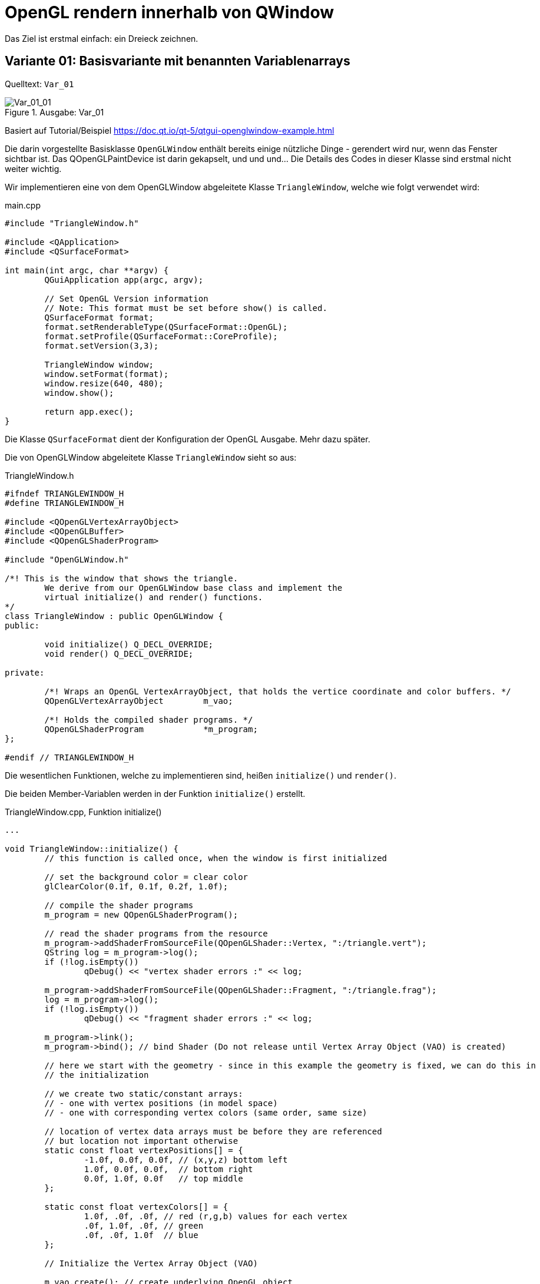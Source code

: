 :imagesdir: ./images
= OpenGL rendern innerhalb von QWindow

Das Ziel ist erstmal einfach: ein Dreieck zeichnen.

== Variante 01: Basisvariante mit benannten Variablenarrays

Quelltext: `Var_01`

.Ausgabe: Var_01
image::Var_01_01.png[Var_01_01]

Basiert auf Tutorial/Beispiel https://doc.qt.io/qt-5/qtgui-openglwindow-example.html

Die darin vorgestellte Basisklasse `OpenGLWindow` enthält bereits einige nützliche Dinge - gerendert wird nur, wenn das Fenster sichtbar ist. Das QOpenGLPaintDevice ist darin gekapselt, und und und... Die Details des Codes in dieser Klasse sind erstmal nicht weiter wichtig.

Wir implementieren eine von dem OpenGLWindow abgeleitete Klasse `TriangleWindow`, welche wie folgt verwendet wird:

.main.cpp
[source,c++]
----
#include "TriangleWindow.h"

#include <QApplication>
#include <QSurfaceFormat>

int main(int argc, char **argv) {
	QGuiApplication app(argc, argv);

	// Set OpenGL Version information
	// Note: This format must be set before show() is called.
	QSurfaceFormat format;
	format.setRenderableType(QSurfaceFormat::OpenGL);
	format.setProfile(QSurfaceFormat::CoreProfile);
	format.setVersion(3,3);

	TriangleWindow window;
	window.setFormat(format);
	window.resize(640, 480);
	window.show();

	return app.exec();
}
----

Die Klasse `QSurfaceFormat` dient der Konfiguration der OpenGL Ausgabe. Mehr dazu später.

Die von OpenGLWindow abgeleitete Klasse `TriangleWindow` sieht so aus:

.TriangleWindow.h
[source,c++]
----
#ifndef TRIANGLEWINDOW_H
#define TRIANGLEWINDOW_H

#include <QOpenGLVertexArrayObject>
#include <QOpenGLBuffer>
#include <QOpenGLShaderProgram>

#include "OpenGLWindow.h"

/*! This is the window that shows the triangle.
	We derive from our OpenGLWindow base class and implement the
	virtual initialize() and render() functions.
*/
class TriangleWindow : public OpenGLWindow {
public:

	void initialize() Q_DECL_OVERRIDE;
	void render() Q_DECL_OVERRIDE;

private:

	/*! Wraps an OpenGL VertexArrayObject, that holds the vertice coordinate and color buffers. */
	QOpenGLVertexArrayObject	m_vao;

	/*! Holds the compiled shader programs. */
	QOpenGLShaderProgram		*m_program;
};

#endif // TRIANGLEWINDOW_H
----

Die wesentlichen Funktionen, welche zu implementieren sind, heißen `initialize()` und `render()`.

Die beiden Member-Variablen werden in der Funktion `initialize()` erstellt.

.TriangleWindow.cpp, Funktion initialize()
[source,c++]
----
...

void TriangleWindow::initialize() {
	// this function is called once, when the window is first initialized

	// set the background color = clear color
	glClearColor(0.1f, 0.1f, 0.2f, 1.0f);

	// compile the shader programs
	m_program = new QOpenGLShaderProgram();

	// read the shader programs from the resource
	m_program->addShaderFromSourceFile(QOpenGLShader::Vertex, ":/triangle.vert");
	QString log = m_program->log();
	if (!log.isEmpty())
		qDebug() << "vertex shader errors :" << log;

	m_program->addShaderFromSourceFile(QOpenGLShader::Fragment, ":/triangle.frag");
	log = m_program->log();
	if (!log.isEmpty())
		qDebug() << "fragment shader errors :" << log;

	m_program->link();
	m_program->bind(); // bind Shader (Do not release until Vertex Array Object (VAO) is created)

	// here we start with the geometry - since in this example the geometry is fixed, we can do this in
	// the initialization

	// we create two static/constant arrays:
	// - one with vertex positions (in model space)
	// - one with corresponding vertex colors (same order, same size)

	// location of vertex data arrays must be before they are referenced
	// but location not important otherwise
	static const float vertexPositions[] = {
		-1.0f, 0.0f, 0.0f, // (x,y,z) bottom left
		1.0f, 0.0f, 0.0f,  // bottom right
		0.0f, 1.0f, 0.0f   // top middle
	};

	static const float vertexColors[] = {
		1.0f, .0f, .0f, // red (r,g,b) values for each vertex
		.0f, 1.0f, .0f, // green
		.0f, .0f, 1.0f  // blue
	};

	// Initialize the Vertex Array Object (VAO)

	m_vao.create(); // create underlying OpenGL object
	m_vao.bind(); // sets the Vertex Array Object current to the OpenGL context so we can write attributes to it

	// create a new buffer for the vertices
	QOpenGLBuffer positionBuffer(QOpenGLBuffer::VertexBuffer);
	positionBuffer.create(); // again, create underlying OpenGL object
	positionBuffer.setUsagePattern(QOpenGLBuffer::StaticDraw); // data won't change - only set once, used many times

	positionBuffer.bind(); // set it active in the context, so that we can write to it
	positionBuffer.allocate(vertexPositions, 9 * sizeof(float)); // set the buffer - first pointer to buffer, then size = 3 x 3 floats

	m_program->enableAttributeArray("position");
	// This call labels an attribute "position" that points to the memory slot from the last buffer allocate().
	// By this name it will be accessible in the shader programs (input value).
	m_program->setAttributeBuffer("position", GL_FLOAT, 0, 3);
	// This maps the data we have set in the buffer to the "position" attribute.
	// 0 - offset - means the "position" data starts at the begin of the memory array
	// 3 - stride - means that each position-tuple has the size of 3 floats (those are the 3 coordinates,
	//              a tuple-stride is comparible to a record size)


	// another buffer, now for the colors
	QOpenGLBuffer colorBuffer(QOpenGLBuffer::VertexBuffer);
	colorBuffer.create(); // as above
	colorBuffer.setUsagePattern(QOpenGLBuffer::StaticDraw); // as above
	colorBuffer.bind(); // as above
	colorBuffer.allocate(vertexColors, 9 * sizeof(float)); // now we pass the pointer to the color array
	m_program->enableAttributeArray("color");
	// This call labels an attribute "color" that points to the memory slot from the last buffer allocate().
	// The "color" attribute is an input to our vertex shader.
	m_program->setAttributeBuffer("color", GL_FLOAT, 0, 3); // as above: offset=0, stride=3

	// Release (unbind) all
	positionBuffer.release();
	colorBuffer.release();
	m_vao.release();
	m_program->release();
}
----

Die wichtigsten Dinge:
* das Shaderprogramm (bestehend aus Vertex- und Fragmentationshader) muss erstellt werden.
* Buffer für die Koordinaten und Farben müssen erstellt werden.

Wichtig zum Verständnis: Erläuterung zum Vertex- und Fragmentation Shader lesen in http://duriansoftware.com/joe/An-intro-to-modern-OpenGL.-Table-of-Contents.html.

Grundsätzlich: Der Vertexshader beschreibt, wie die Werte an einem Vertex berechnet werden. Die Grafikkarte berechnet für die einzelnen Pixel im Rasterizer dann _interpolierte Werte_, weswegen dann jeweils pixelspezifische interpolierte Farbwerte im Fragmentation-Shader landen (vai fragColor im Fragmentation Shader).

.triangle.vert, Vertex Shader Programm
[source,c]
----
#version 140

// GLSL version 1.4
// vertex shader

in vec3 position;   // input:  attribute named 'position' with 3 elements per vertex
in vec3 color;      // input:  attribute named 'color' with 3 elements (=rgb) per vertex
out vec4 fragColor; // output: computed fragmentation color

void main() {
  // Note: you must not use tab characters for indentation!
  fragColor = vec4(color, 1.0);
  gl_Position = vec4(position, 1.0);
}
----
Die Eingangsparameter `position` und `color` müssen entsprechend im Eingangsdatenpuffer benannt werden (siehe `enableAttributeArray()` im Quelltext oben).

Auch wichtig: im Shaderprogramm sind keine Tab-Zeichen erlaubt.

.triangle.frag, Fragmentation Shader Programm
[source,c]
----
#version 140

// GLSL version 1.4
// fragmentation shader

in vec4 fragColor;    // input: fragColor (bereits interpolierter rgb-Wert)
out vec4 finalcolor;  // output: finalColor (fertiger Farbwert als rgb-Wert)

void main() {
  // Note: you must not use tab characters for indentation!
  finalcolor = fragColor;
}
----

Die Shaderprogramme (immer zwei) werden bei jedem Programmlauf kompiliert. Es ist sinnvoll, diese in Form von qrc-Resourcen vorzuhalten, und zu laden (anstatt im Quelltext als C-Zeichenkettenkonstanten zu definieren).

Hinweis: `StaticDraw` --> siehe Erläuterung auf http://duriansoftware.com/joe/An-intro-to-modern-OpenGL.-Chapter-2.1:-Buffers-and-Textures.html



.TriangleWindow.cpp, Funktion render()
[source,c++]
----
void TriangleWindow::render() {
	// this function is called for every frame to be rendered on screen
	const qreal retinaScale = devicePixelRatio();
	glViewport(0, 0, width() * retinaScale, height() * retinaScale);

	// clear the background color
	glClear(GL_COLOR_BUFFER_BIT);

	// render using our shader
	m_program->bind();
	// set the geometry ("position" and "color" arrays)
	m_vao.bind();
	// now draw the triangles:
	// - GL_TRIANGLES - draw individual triangles
	// - 0 index of first triangle to draw
	// - 3 number of vertices to process
	glDrawArrays(GL_TRIANGLES, 0, 3);
	// release vertices again
	m_vao.release();
	m_program->release();
}

----
Erläuterung siehe Tutorial https://steventaitinger.wordpress.com/2015/11/24/part-1-modern-opengl-using-qt-5-5-tutorial

== Variante 02: Überarbeitete Basisvariante mit Vertex-Objekten und index-basierten Shader-Variablen-Arrays

Quelltext: `Var_02`

Wichtigste Änderungen gegenüber Var 1:

- Einführung der Klasse Vertex, Datenspeicher für 6 __floats__ (=6*4=24 Bytes), die ersten 3 (innerhalb einer QVector3D-Klasse) für die Position, die letzten 3 (auch im QVector3D) für die RGB-Farbe
- Dadurch nur ein Datenarray `sg_vertices` für das Dreieck: 3*Vertex = 3*24 Bytes = 72 Bytes; die Verwendung eines einzigen Arrays ist hier zwar bequem, aber nicht zwingend die beste Wahl für alle Anwendungsfälle. Wichtig ist beim Aufruf von `setAttributeBuffer()`, dass er sich immer auf den Puffer mit  dem letzten `allocate()`-Aufruf bezieht (siehe dafür auch Var_01).
- Shaderprogramm-Code gekürzt (Fehlerprüfung raus)
- Nur ein Datenpuffer für Position und Farben:

[source,c++]
----
// Create Buffer (Do not release until VAO is created)
m_vertexDataBuffer.create();
m_vertexDataBuffer.bind();
m_vertexDataBuffer.setUsagePattern(QOpenGLBuffer::StaticDraw);
int vertexArrayMemSize = sizeof(sg_vertexes); // = 72 Bytes
m_vertexDataBuffer.allocate(sg_vertexes, vertexArrayMemSize);
----

- Variablenarrays werden index-basiert angesprochen:

[source,c++]
----
// tell shader program we have two data arrays to be used as input to the shaders
m_program->enableAttributeArray(0); // array with index/id 0
m_program->enableAttributeArray(1); // array with index/id 1
// index 0 = position
m_program->setAttributeBuffer(0, GL_FLOAT, Vertex::positionOffset(), Vertex::PositionTupleSize, Vertex::stride());
// index 0 = color
m_program->setAttributeBuffer(1, GL_FLOAT, Vertex::colorOffset(), Vertex::ColorTupleSize, Vertex::stride());
----
im Vertex-Shaderprogramm werden diese wie folgt identifiziert:

[source,c]
----
#version 330

// GLSL version 3.3
// vertex shader

layout(location = 0) in vec3 position; // input:  attribute with index '0' with 3 elements per vertex
layout(location = 1) in vec3 color;    // input:  attribute with index '1' with 3 elements (=rgb) per vertex
out vec4 fragColor;                    // output: computed fragmentation color

void main() {
  // Note: you must not use tab characters for indentation!
  gl_Position = vec4(position, 1.0);
  fragColor = vec4(color, 1.0);
}
----
(ÜBUNG: mal `layout(location = x)` ändern und 1 mit 0 vertauschen)

- es wird noch eine kurze OpenGL Info beim Start ausgegeben

== Variante 02widget: Einbettung des OpenGLWindow in eine Widgets-Anwendung

Das OpenGLWindow (abgeleitet von QWindow) verwendet die Fenster der Windowmanagers direkt und zeichnet so sehr effizient direkt auf den Bildschirm. Allerdings kann es nicht direkt in eine klassische Framebuffer-gepufferte Widgetsanwendung eingebettet werden. Dafür ist ein Widget-Container notwendig. 

Ergebnis:

.OpenGLWindow eingebettet in einen QDialog
image::Var_02widget.png[]

Quelltext: `Var_02widget`

.Einbettung des TriangleWidgets in das vertikale Layout eines Dialogs
[source,c++]
----
Dialog::Dialog(QWidget *parent) :
	QDialog(parent),
	ui(new Ui::Dialog)
{
	ui->setupUi(this);

	// Set OpenGL Version information
	// Note: This format must be set before show() is called.
	QSurfaceFormat format;
	format.setRenderableType(QSurfaceFormat::OpenGL);
	format.setProfile(QSurfaceFormat::CoreProfile);
	format.setVersion(3,3);

    // create widget on heap
	openGLWindow = new TriangleWindow;
	openGLWindow->setFormat(format);

	// we now create a widget container, place it into the layout and insert the OpenGLWindow in it.

	QWidget *container = QWidget::createWindowContainer(openGLWindow);
	container->setMinimumSize(QSize(640,480));
	container->setFocusPolicy(Qt::TabFocus);

	ui->verticalLayout->insertWidget(0, container);
}
----

== Variante Var_02widgetAndQOpenGLWindow: Verwendung der QOpenGLWindow Klasse

Die eigene OpenGLWindow-Klasse wird durch die Bequemlichkeitsklasse `QOpenGLWindow` ersetzt. Dies sollte keine Performancenachteile bringen, da auch direkt auf dem Bildschirm gerendert wird.

Quelltext: `Var_02widgetAndQOpenGLWindow`

